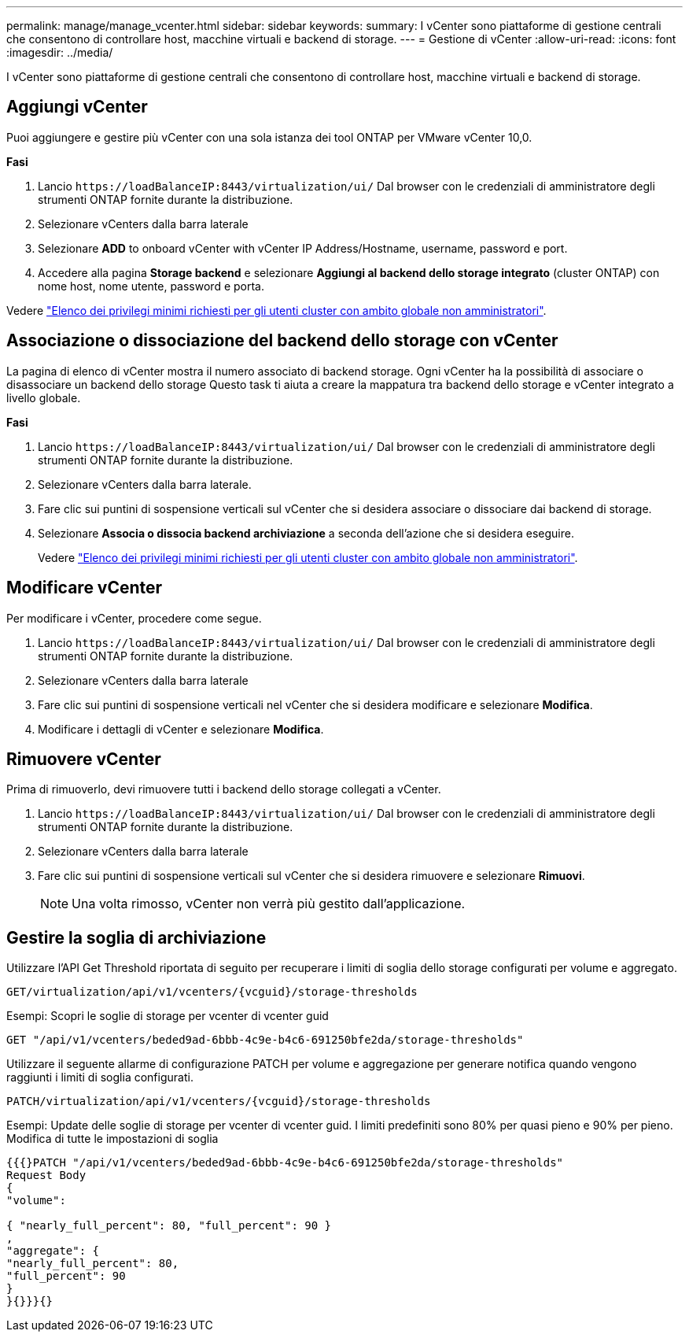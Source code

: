 ---
permalink: manage/manage_vcenter.html 
sidebar: sidebar 
keywords:  
summary: I vCenter sono piattaforme di gestione centrali che consentono di controllare host, macchine virtuali e backend di storage. 
---
= Gestione di vCenter
:allow-uri-read: 
:icons: font
:imagesdir: ../media/


[role="lead"]
I vCenter sono piattaforme di gestione centrali che consentono di controllare host, macchine virtuali e backend di storage.



== Aggiungi vCenter

Puoi aggiungere e gestire più vCenter con una sola istanza dei tool ONTAP per VMware vCenter 10,0.

*Fasi*

. Lancio `\https://loadBalanceIP:8443/virtualization/ui/` Dal browser con le credenziali di amministratore degli strumenti ONTAP fornite durante la distribuzione.
. Selezionare vCenters dalla barra laterale
. Selezionare *ADD* to onboard vCenter with vCenter IP Address/Hostname, username, password e port.
. Accedere alla pagina *Storage backend* e selezionare *Aggiungi al backend dello storage integrato* (cluster ONTAP) con nome host, nome utente, password e porta.


Vedere link:../configure/task_configure_user_role_and_privileges.html["Elenco dei privilegi minimi richiesti per gli utenti cluster con ambito globale non amministratori"].



== Associazione o dissociazione del backend dello storage con vCenter

La pagina di elenco di vCenter mostra il numero associato di backend storage. Ogni vCenter ha la possibilità di associare o disassociare un backend dello storage
Questo task ti aiuta a creare la mappatura tra backend dello storage e vCenter integrato a livello globale.

*Fasi*

. Lancio `\https://loadBalanceIP:8443/virtualization/ui/` Dal browser con le credenziali di amministratore degli strumenti ONTAP fornite durante la distribuzione.
. Selezionare vCenters dalla barra laterale.
. Fare clic sui puntini di sospensione verticali sul vCenter che si desidera associare o dissociare dai backend di storage.
. Selezionare *Associa o dissocia backend archiviazione* a seconda dell'azione che si desidera eseguire.
+
Vedere link:../configure/task_configure_user_role_and_privileges.html["Elenco dei privilegi minimi richiesti per gli utenti cluster con ambito globale non amministratori"].





== Modificare vCenter

Per modificare i vCenter, procedere come segue.

. Lancio `\https://loadBalanceIP:8443/virtualization/ui/` Dal browser con le credenziali di amministratore degli strumenti ONTAP fornite durante la distribuzione.
. Selezionare vCenters dalla barra laterale
. Fare clic sui puntini di sospensione verticali nel vCenter che si desidera modificare e selezionare *Modifica*.
. Modificare i dettagli di vCenter e selezionare *Modifica*.




== Rimuovere vCenter

Prima di rimuoverlo, devi rimuovere tutti i backend dello storage collegati a vCenter.

. Lancio `\https://loadBalanceIP:8443/virtualization/ui/` Dal browser con le credenziali di amministratore degli strumenti ONTAP fornite durante la distribuzione.
. Selezionare vCenters dalla barra laterale
. Fare clic sui puntini di sospensione verticali sul vCenter che si desidera rimuovere e selezionare *Rimuovi*.
+

NOTE: Una volta rimosso, vCenter non verrà più gestito dall'applicazione.





== Gestire la soglia di archiviazione

Utilizzare l'API Get Threshold riportata di seguito per recuperare i limiti di soglia dello storage configurati per volume e aggregato.

[listing]
----
GET​/virtualization​/api​/v1​/vcenters​/{vcguid}​/storage-thresholds
----
Esempi:
Scopri le soglie di storage per vcenter di vcenter guid

[listing]
----
GET "/api/v1/vcenters/beded9ad-6bbb-4c9e-b4c6-691250bfe2da/storage-thresholds"
----
Utilizzare il seguente allarme di configurazione PATCH per volume e aggregazione per generare notifica quando vengono raggiunti i limiti di soglia configurati.

[listing]
----
PATCH​/virtualization​/api​/v1​/vcenters​/{vcguid}​/storage-thresholds
----
Esempi:
Update delle soglie di storage per vcenter di vcenter guid. I limiti predefiniti sono 80% per quasi pieno e 90% per pieno.
Modifica di tutte le impostazioni di soglia

[listing]
----
{{{}PATCH "/api/v1/vcenters/beded9ad-6bbb-4c9e-b4c6-691250bfe2da/storage-thresholds"
Request Body
{
"volume":

{ "nearly_full_percent": 80, "full_percent": 90 }
,
"aggregate": {
"nearly_full_percent": 80,
"full_percent": 90
}
}{}}}{}
----